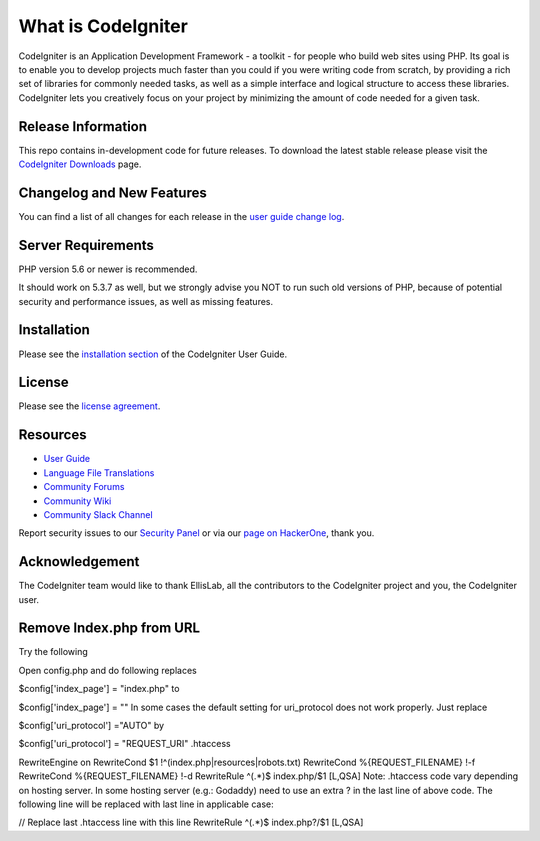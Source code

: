 ###################
What is CodeIgniter
###################

CodeIgniter is an Application Development Framework - a toolkit - for people
who build web sites using PHP. Its goal is to enable you to develop projects
much faster than you could if you were writing code from scratch, by providing
a rich set of libraries for commonly needed tasks, as well as a simple
interface and logical structure to access these libraries. CodeIgniter lets
you creatively focus on your project by minimizing the amount of code needed
for a given task.

*******************
Release Information
*******************

This repo contains in-development code for future releases. To download the
latest stable release please visit the `CodeIgniter Downloads
<https://codeigniter.com/download>`_ page.

**************************
Changelog and New Features
**************************

You can find a list of all changes for each release in the `user
guide change log <https://github.com/bcit-ci/CodeIgniter/blob/develop/user_guide_src/source/changelog.rst>`_.

*******************
Server Requirements
*******************

PHP version 5.6 or newer is recommended.

It should work on 5.3.7 as well, but we strongly advise you NOT to run
such old versions of PHP, because of potential security and performance
issues, as well as missing features.

************
Installation
************

Please see the `installation section <https://codeigniter.com/user_guide/installation/index.html>`_
of the CodeIgniter User Guide.

*******
License
*******

Please see the `license
agreement <https://github.com/bcit-ci/CodeIgniter/blob/develop/user_guide_src/source/license.rst>`_.

*********
Resources
*********

-  `User Guide <https://codeigniter.com/docs>`_
-  `Language File Translations <https://github.com/bcit-ci/codeigniter3-translations>`_
-  `Community Forums <http://forum.codeigniter.com/>`_
-  `Community Wiki <https://github.com/bcit-ci/CodeIgniter/wiki>`_
-  `Community Slack Channel <https://codeigniterchat.slack.com>`_

Report security issues to our `Security Panel <mailto:security@codeigniter.com>`_
or via our `page on HackerOne <https://hackerone.com/codeigniter>`_, thank you.

***************
Acknowledgement
***************

The CodeIgniter team would like to thank EllisLab, all the
contributors to the CodeIgniter project and you, the CodeIgniter user.

*************************
Remove Index.php from URL
*************************

Try the following

Open config.php and do following replaces

$config['index_page'] = "index.php"
to

$config['index_page'] = ""
In some cases the default setting for uri_protocol does not work properly. Just replace

$config['uri_protocol'] ="AUTO"
by

$config['uri_protocol'] = "REQUEST_URI"
.htaccess

RewriteEngine on
RewriteCond $1 !^(index\.php|resources|robots\.txt)
RewriteCond %{REQUEST_FILENAME} !-f
RewriteCond %{REQUEST_FILENAME} !-d
RewriteRule ^(.*)$ index.php/$1 [L,QSA] 
Note: .htaccess code vary depending on hosting server. In some hosting server (e.g.: Godaddy) need to use an extra ? in the last line of above code. The following line will be replaced with last line in applicable case:

// Replace last .htaccess line with this line
RewriteRule ^(.*)$ index.php?/$1 [L,QSA] 

